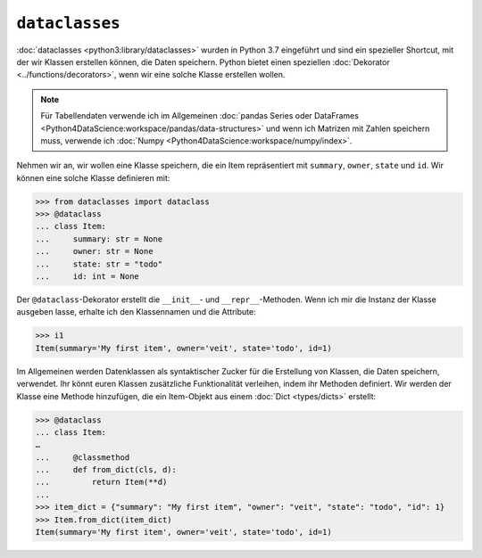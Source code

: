``dataclasses``
===============

:doc:`dataclasses <python3:library/dataclasses>` wurden in Python 3.7 eingeführt und sind
ein spezieller Shortcut, mit der wir Klassen erstellen können, die Daten speichern. Python
bietet einen speziellen :doc:`Dekorator <../functions/decorators>`, wenn wir eine solche
Klasse erstellen wollen.

.. note::
   Für Tabellendaten verwende ich im Allgemeinen :doc:`pandas Series oder
   DataFrames <Python4DataScience:workspace/pandas/data-structures>` und wenn
   ich Matrizen mit Zahlen speichern muss, verwende ich :doc:`Numpy
   <Python4DataScience:workspace/numpy/index>`.

Nehmen wir an, wir wollen eine Klasse speichern, die ein Item repräsentiert mit
``summary``, ``owner``, ``state`` und ``id``. Wir können eine solche Klasse
definieren mit:

.. code-block:: python

   >>> from dataclasses import dataclass
   >>> @dataclass
   ... class Item:
   ...     summary: str = None
   ...     owner: str = None
   ...     state: str = "todo"
   ...     id: int = None

Der ``@dataclass``-Dekorator erstellt die ``__init__``- und
``__repr__``-Methoden. Wenn ich mir die Instanz der Klasse ausgeben lasse,
erhalte ich den Klassennamen und die Attribute:

.. code-block:: python

   >>> i1
   Item(summary='My first item', owner='veit', state='todo', id=1)

Im Allgemeinen werden Datenklassen als syntaktischer Zucker für die Erstellung
von Klassen, die Daten speichern, verwendet. Ihr könnt euren Klassen
zusätzliche Funktionalität verleihen, indem ihr Methoden definiert. Wir werden
der Klasse eine Methode hinzufügen, die ein Item-Objekt aus einem :doc:`Dict
<types/dicts>` erstellt:

.. code-block:: python

   >>> @dataclass
   ... class Item:
   …
   ...     @classmethod
   ...     def from_dict(cls, d):
   ...         return Item(**d)
   ...
   >>> item_dict = {"summary": "My first item", "owner": "veit", "state": "todo", "id": 1}
   >>> Item.from_dict(item_dict)
   Item(summary='My first item', owner='veit', state='todo', id=1)
